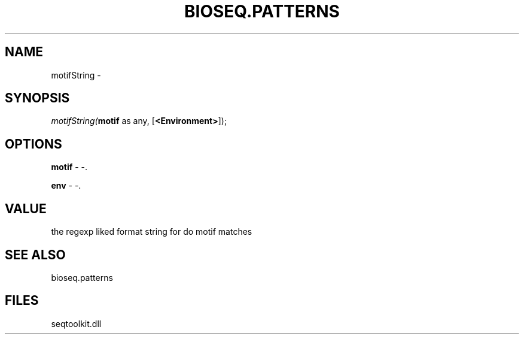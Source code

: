 .\" man page create by R# package system.
.TH BIOSEQ.PATTERNS 2 2000-Jan "motifString" "motifString"
.SH NAME
motifString \- 
.SH SYNOPSIS
\fImotifString(\fBmotif\fR as any, 
[\fB<Environment>\fR]);\fR
.SH OPTIONS
.PP
\fBmotif\fB \fR\- -. 
.PP
.PP
\fBenv\fB \fR\- -. 
.PP
.SH VALUE
.PP
the regexp liked format string for do motif matches
.PP
.SH SEE ALSO
bioseq.patterns
.SH FILES
.PP
seqtoolkit.dll
.PP
